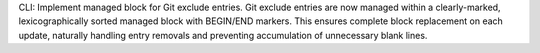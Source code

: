 CLI: Implement managed block for Git exclude entries.
Git exclude entries are now managed within a clearly-marked, lexicographically sorted managed block with BEGIN/END markers.
This ensures complete block replacement on each update, naturally handling entry removals and preventing accumulation of unnecessary blank lines.
